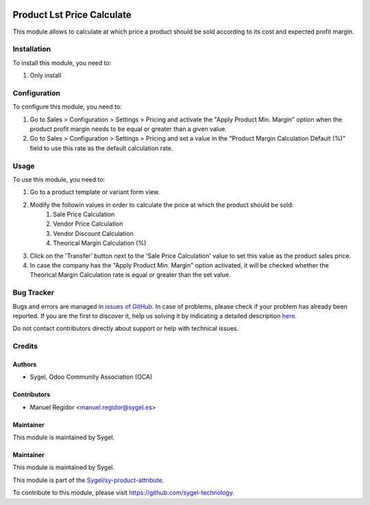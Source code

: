 .. image:: https://img.shields.io/badge/licence-AGPL--3-blue.svg
	:target: http://www.gnu.org/licenses/agpl
	:alt: License: AGPL-3

===========================
Product Lst Price Calculate
===========================

This module allows to calculate at which price a product should be sold according to its cost and expected profit margin.


Installation
============

To install this module, you need to:

#. Only install


Configuration
=============

To configure this module, you need to:

#. Go to Sales > Configuration > Settings > Pricing and activate the "Apply Product Min. Margin" option when the product profit margin needs to be equal or greater than a given value.
#. Go to Sales > Configuration > Settings > Pricing and set a value in the "Product Margin Calculation Default (%)" field to use this rate as the default calculation rate.


Usage
=====

To use this module, you need to:

#. Go to a product template or variant form view.

#. Modify the followin values in order to calculate the price at which the product should be sold:
	#. Sale Price Calculation
	#. Vendor Price Calculation
	#. Vendor Discount Calculation
	#. Theorical Margin Calculation (%)

#. Click on the 'Transfer' button next to the 'Sale Price Calculation' value to set this value as the product sales price.

#. In case the company has the "Apply Product Min. Margin" option activated, it will be checked whether the Theorical Margin Calculation rate is equal or greater than the set value.


Bug Tracker
===========

Bugs and errors are managed in `issues of GitHub <https://github.com/sygel-technology/sy-product-attribute/issues>`_.
In case of problems, please check if your problem has already been
reported. If you are the first to discover it, help us solving it by indicating
a detailed description `here <https://github.com/sygel-technology/sy-product-attribute/issues/new>`_.

Do not contact contributors directly about support or help with technical issues.


Credits
=======

Authors
~~~~~~~

* Sygel, Odoo Community Association (OCA)


Contributors
~~~~~~~~~~~~

* Manuel Regidor <manuel.regidor@sygel.es>


Maintainer
~~~~~~~~~~

This module is maintained by Sygel.

Maintainer
~~~~~~~~~~

This module is maintained by Sygel.

.. image:: https://www.sygel.es/logo.png
   :alt: Sygel
   :target: https://www.sygel.es

This module is part of the `Sygel/sy-product-attribute <https://github.com/sygel-technology/sy-product-attribute>`_.

To contribute to this module, please visit https://github.com/sygel-technology.
